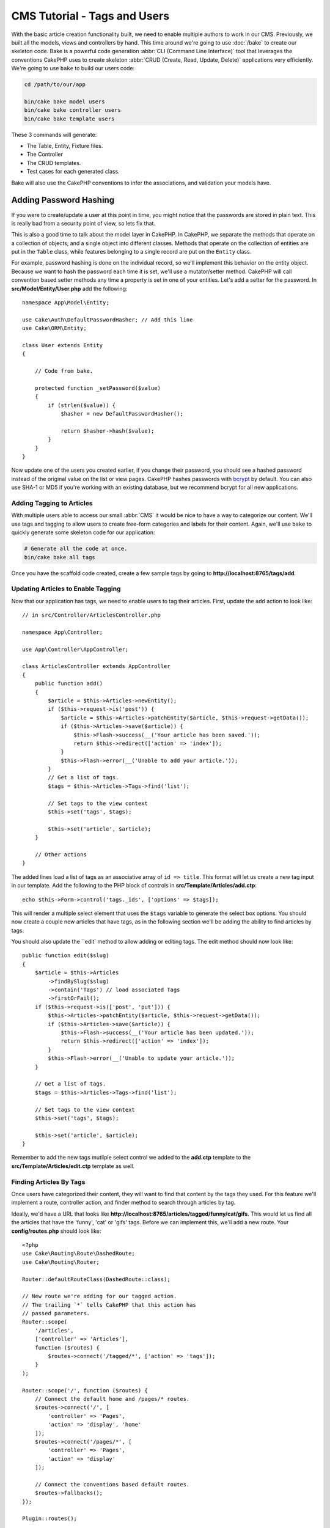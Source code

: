 CMS Tutorial - Tags and Users
#############################

With the basic article creation functionality built, we need to enable multiple
authors to work in our CMS. Previously, we built all the models, views and
controllers by hand. This time around we're going to use
:doc:`/bake` to create our skeleton code. Bake is a powerful
code generation :abbr:`CLI (Command Line Interface)` tool that leverages the
conventions CakePHP uses to create skeleton :abbr:`CRUD (Create, Read, Update,
Delete)` applications very efficiently. We're going to use ``bake`` to build our
users code:

.. code-block:: bash

    cd /path/to/our/app

    bin/cake bake model users
    bin/cake bake controller users
    bin/cake bake template users

These 3 commands will generate:

* The Table, Entity, Fixture files.
* The Controller
* The CRUD templates.
* Test cases for each generated class.

Bake will also use the CakePHP conventions to infer the associations, and
validation your models have.

Adding Password Hashing
-----------------------

If you were to create/update a user at this point in time, you might notice that
the passwords are stored in plain text. This is really bad from a security point
of view, so lets fix that.

This is also a good time to talk about the model layer in CakePHP. In CakePHP,
we separate the methods that operate on a collection of objects, and a single
object into different classes. Methods that operate on the collection of
entities are put in the ``Table`` class, while features belonging to a single
record are put on the ``Entity`` class.

For example, password hashing is done on the individual record, so we'll
implement this behavior on the entity object. Because we want to hash the
password each time it is set, we'll use a mutator/setter method. CakePHP will
call convention based setter methods any time a property is set in one of your
entities. Let's add a setter for the password. In **src/Model/Entity/User.php**
add the following::

    namespace App\Model\Entity;

    use Cake\Auth\DefaultPasswordHasher; // Add this line
    use Cake\ORM\Entity;

    class User extends Entity
    {

        // Code from bake.

        protected function _setPassword($value)
        {
            if (strlen($value)) {
                $hasher = new DefaultPasswordHasher();

                return $hasher->hash($value);
            }
        }
    }

Now update one of the users you created earlier, if you change their password,
you should see a hashed password instead of the original value on the list or
view pages. CakePHP hashes passwords with `bcrypt
<http://codahale.com/how-to-safely-store-a-password/>`_ by default. You can also
use SHA-1 or MD5 if you're working with an existing database, but we recommend
bcrypt for all new applications.

Adding Tagging to Articles
==========================

With multiple users able to access our small :abbr:`CMS` it would be nice to
have a way to categorize our content. We'll use tags and tagging to allow users
to create free-form categories and labels for their content. Again, we'll use
``bake`` to quickly generate some skeleton code for our application:

.. code-block:: bash

    # Generate all the code at once.
    bin/cake bake all tags

Once you have the scaffold code created, create a few sample tags by going to
**http://localhost:8765/tags/add**.

Updating Articles to Enable Tagging
===================================

Now that our application has tags, we need to enable users to tag their
articles. First, update the ``add`` action to look like::

    // in src/Controller/ArticlesController.php

    namespace App\Controller;

    use App\Controller\AppController;

    class ArticlesController extends AppController
    {
        public function add()
        {
            $article = $this->Articles->newEntity();
            if ($this->request->is('post')) {
                $article = $this->Articles->patchEntity($article, $this->request->getData());
                if ($this->Articles->save($article)) {
                    $this->Flash->success(__('Your article has been saved.'));
                    return $this->redirect(['action' => 'index']);
                }
                $this->Flash->error(__('Unable to add your article.'));
            }
            // Get a list of tags.
            $tags = $this->Articles->Tags->find('list');

            // Set tags to the view context
            $this->set('tags', $tags);

            $this->set('article', $article);
        }

        // Other actions
    }

The added lines load a list of tags as an associative array of ``id => title``.
This format will let us create a new tag input in our template.
Add the following to the PHP block of controls in **src/Template/Articles/add.ctp**::

    echo $this->Form->control('tags._ids', ['options' => $tags]);

This will render a multiple select element that uses the ``$tags`` variable to
generate the select box options. You should now create a couple new articles
that have tags, as in the following section we'll be adding the ability to find
articles by tags.

You should also update the ``edit` method to allow adding or editing tags. The
edit method should now look like::

    public function edit($slug)
    {
        $article = $this->Articles
            ->findBySlug($slug)
            ->contain('Tags') // load associated Tags
            ->firstOrFail();
        if ($this->request->is(['post', 'put'])) {
            $this->Articles->patchEntity($article, $this->request->getData());
            if ($this->Articles->save($article)) {
                $this->Flash->success(__('Your article has been updated.'));
                return $this->redirect(['action' => 'index']);
            }
            $this->Flash->error(__('Unable to update your article.'));
        }

        // Get a list of tags.
        $tags = $this->Articles->Tags->find('list');

        // Set tags to the view context
        $this->set('tags', $tags);

        $this->set('article', $article);
    }

Remember to add the new tags mutliple select control we added to the **add.ctp**
template to the **src/Template/Articles/edit.ctp** template as well.

Finding Articles By Tags
========================

Once users have categorized their content, they will want to find that content
by the tags they used. For this feature we'll implement a route, controller
action, and finder method to search through articles by tag.

Ideally, we'd have a URL that looks like
**http://localhost:8765/articles/tagged/funny/cat/gifs**. This would let us
find all the articles that have the 'funny', 'cat' or 'gifs' tags. Before we
can implement this, we'll add a new route. Your **config/routes.php** should
look like::

    <?php
    use Cake\Routing\Route\DashedRoute;
    use Cake\Routing\Router;

    Router::defaultRouteClass(DashedRoute::class);

    // New route we're adding for our tagged action.
    // The trailing `*` tells CakePHP that this action has
    // passed parameters.
    Router::scope(
        '/articles',
        ['controller' => 'Articles'],
        function ($routes) {
            $routes->connect('/tagged/*', ['action' => 'tags']);
        }
    );

    Router::scope('/', function ($routes) {
        // Connect the default home and /pages/* routes.
        $routes->connect('/', [
            'controller' => 'Pages',
            'action' => 'display', 'home'
        ]);
        $routes->connect('/pages/*', [
            'controller' => 'Pages',
            'action' => 'display'
        ]);

        // Connect the conventions based default routes.
        $routes->fallbacks();
    });

    Plugin::routes();

The above defines a new 'route' which connects the **/articles/tagged/** path,
to ``ArticlesController::tags()``. By defining routes, you can isolate how your
URLs look, from how they are implemented. If we were to visit
**http://localhost:8765/articles/tagged**, we would see a helpful error page
from CakePHP informing you that the controller action does not exist. Let's
implement that missing method now. In **src/Controller/ArticlesController.php**
add the following::

    public function tags()
    {
        // The 'pass' key is provided by CakePHP and contains all
        // the passed URL path segments in the request.
        $tags = $this->request->getParam('pass');

        // Use the ArticlesTable to find tagged articles.
        $articles = $this->Articles->find('tagged', [
            'tags' => $tags
        ]);

        // Pass variables into the view template context.
        $this->set([
            'articles' => $articles,
            'tags' => $tags
        ]);
    }

To access other parts of the request data, consult the :ref:`cake-request`
section.

Creating the Finder Method
--------------------------

In CakePHP we like to keep our controller actions slim, and put most of our
application's logic in the model layer. If you were to visit the
**/articles/tagged** URL now you would see an error that the ``findTagged()``
method has not been implemented yet, so let's do that. In
**src/Model/Table/ArticlesTable.php** add the following::

    // The $query argument is a query builder instance.
    // The $options array will contain the 'tags' option we passed
    // to find('tagged') in our controller action.
    public function findTagged(Query $query, array $options)
    {
        $columns = [
            'Articles.id', 'Articles.user_id', 'Articles.title',
            'Articles.body', 'Articles.published', 'Articles.created',
            'Articles.slug',
        ];

        $query = $query
            ->select($columns)
            ->distinct($columns);

        if (empty($options['tags'])) {
            // If there are no tags provided, find articles that have no tags.
            $query->leftJoinWith('Tags')
                ->where(['Tags.title IS' => null]);
        } else {
            // Find articles that have one or more of the provided tags.
            $query->innerJoinWith('Tags')
                ->where(['Tags.title IN' => $options['tags']]);
        }

        return $query->group(['Articles.id']);
    }

We just implemented a :ref:`custom finder method <custom-find-methods>`. This is
a very powerful concept in CakePHP that allows you to package up re-usable
queries. Finder methods always get a :doc:`/orm/query-builder` object and an
array of options as parameters. Finders can manipulate the query and add any
required conditions or criteria. When complete, finder methods must return
a modified query object. In our finder we've leveraged the ``distinct()`` and
``leftJoin()`` methods which allow us to find distinct bookmarks that have
a 'matching' tag.

Creating the View
-----------------

Now if you visit the **/articles/tagged** URL again, CakePHP will show a new error
letting you know that you have not made a view file. Next, let's build the
view file for our ``tags()`` action. In **src/Template/Articles/tags.ctp**
put the following content::

    <h1>
        Articles tagged with
        <?= $this->Text->toList(h($tags)) ?>
    </h1>

    <section>
    <?php foreach ($articles as $article): ?>
        <article>
            <!-- Use the HtmlHelper to create a link -->
            <h4><?= $this->Html->link(
                $article->title,
                ['controller' => 'Articles', 'action' => 'view', $article->slug]
            ) ?></h4>
            <span><?= h($article->created) ?>
        </article>
    <?php endforeach; ?>
    </section>

In the above code we use the :doc:`/views/helpers/html` and
:doc:`/views/helpers/text` helpers to assist in generating our view output. We
also use the :php:func:`h` shortcut function to HTML encode output. You should
remember to always use ``h()`` when outputting data to prevent HTML injection
issues.

The **tags.ctp** file we just created follows the CakePHP conventions for view
template files. The convention is to have the template use the lower case and
underscored version of the controller action name.

You may notice that we were able to use the ``$tags`` and ``$articles``
variables in our view template. When we use the ``set()`` method in our
controller, we set specific variables to be sent to the view. The View will make
all passed variables available in the template scope as local variables.

You should now be able to visit the **/articles/tagged/funny** URL and see all
the articles tagged with 'funny'.

Improving the Tagging Experience
================================

Right now, adding new tags is a cumbersome process, as authors need to
pre-create all the tags they want to use. We can improve the tag selection UI by
using a comma separated text field. This will let us give a better experience to
our users, and use some more great features in the ORM.

Adding a Computed Field
-----------------------

Because we'll want a simple way to access the formatted tags for an entity, we
can add a virtual/computed field to the entity. In
**src/Model/Entity/Article.php** add the following::

    use Cake\Collection\Collection;

    protected function _getTagString()
    {
        if (isset($this->_properties['tag_string'])) {
            return $this->_properties['tag_string'];
        }
        if (empty($this->tags)) {
            return '';
        }
        $tags = new Collection($this->tags);
        $str = $tags->reduce(function ($string, $tag) {
            return $string . $tag->title . ', ';
        }, '');
        return trim($str, ', ');
    }

This will let us access the ``$article->tag_string`` computed property. We'll
use this property in controls later on.

Updating the Views
------------------

With the entity updated we can add a new control for our tags. In
**src/Template/Articles/add.ctp** and **src/Template/Articles/edit.ctp**,
replace the existing ``tags._ids`` control with the following::

    echo $this->Form->control('tag_string', ['type' => 'text']);

Persisting the Tag String
-------------------------

Now that we can view existing tags as a string, we'll want to save that data as
well. Because we marked the ``tag_string`` as accessible, the ORM will copy that
data from the request into our entity. We can use a ``beforeSave()`` hook method
to parse the tag string and find/build the related entities. Add the following
to **src/Model/Table/ArticlesTable.php**::


    public function beforeSave($event, $entity, $options)
    {
        if ($entity->tag_string) {
            $entity->tags = $this->_buildTags($entity->tag_string);
        }
    }

    protected function _buildTags($tagString)
    {
        // Trim tags
        $newTags = array_map('trim', explode(',', $tagString));
        // Remove all empty tags
        $newTags = array_filter($newTags);
        // Reduce duplicated tags
        $newTags = array_unique($newTags);

        $out = [];
        $query = $this->Tags->find()
            ->where(['Tags.title IN' => $newTags]);

        // Remove existing tags from the list of new tags.
        foreach ($query->extract('title') as $existing) {
            $index = array_search($existing, $newTags);
            if ($index !== false) {
                unset($newTags[$index]);
            }
        }
        // Add existing tags.
        foreach ($query as $tag) {
            $out[] = $tag;
        }
        // Add new tags.
        foreach ($newTags as $tag) {
            $out[] = $this->Tags->newEntity(['title' => $tag]);
        }
        return $out;
    }

While this code is a bit more complicated than what we've done so far, it helps
to showcase how powerful the ORM in CakePHP is. You can manipulate query
results using the :doc:`/core-libraries/collections` methods, and handle
scenarios where you are creating entities on the fly with ease.

Next we'll be adding :doc:`authentication <authentication>`.
